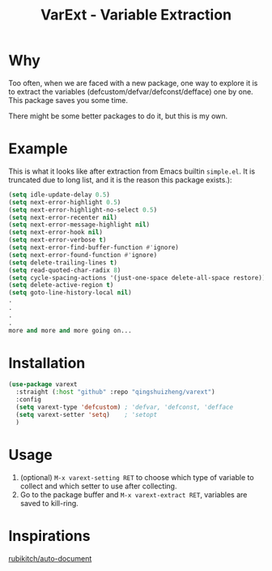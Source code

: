 #+title: VarExt - Variable Extraction


* Why
Too often, when we are faced with a new package, one way to explore it is to extract the variables (defcustom/defvar/defconst/defface) one by one. This package saves you some time.

There might be some better packages to do it, but this is my own.

* Example
This is what it looks like after extraction from Emacs builtin =simple.el=. It is truncated due to long list, and it is the reason this package exists.):

#+begin_src emacs-lisp
(setq idle-update-delay 0.5)
(setq next-error-highlight 0.5)
(setq next-error-highlight-no-select 0.5)
(setq next-error-recenter nil)
(setq next-error-message-highlight nil)
(setq next-error-hook nil)
(setq next-error-verbose t)
(setq next-error-find-buffer-function #'ignore)
(setq next-error-found-function #'ignore)
(setq delete-trailing-lines t)
(setq read-quoted-char-radix 8)
(setq cycle-spacing-actions '(just-one-space delete-all-space restore))
(setq delete-active-region t)
(setq goto-line-history-local nil)
.
.
.
.
more and more and more going on...
#+end_src

* Installation

#+begin_src emacs-lisp
(use-package varext
  :straight (:host "github" :repo "qingshuizheng/varext")
  :config
  (setq varext-type 'defcustom) ; 'defvar, 'defconst, 'defface
  (setq varext-setter 'setq)    ; 'setopt
  )
#+end_src

* Usage
1. (optional) =M-x varext-setting RET= to choose which type of variable to collect and which setter to use after collecting.
2. Go to the package buffer and =M-x varext-extract RET=, variables are saved to kill-ring.

* Inspirations
[[https://github.com/rubikitch/auto-document][rubikitch/auto-document]]
